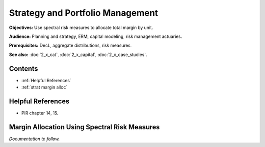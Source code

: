 .. _2_x_strategy:

Strategy and Portfolio Management
==================================

**Objectives:** Use spectral risk measures to allocate total margin by unit.

**Audience:** Planning and strategy, ERM, capital modeling, risk management actuaries.

**Prerequisites:** DecL, aggregate distributions, risk measures.

**See also:**  :doc:`2_x_cat`, :doc:`2_x_capital`, :doc:`2_x_case_studies`.


Contents
-----------

* :ref:`Helpful References`
* :ref:`strat margin alloc`

Helpful References
--------------------

* PIR chapter 14, 15.

.. _strat margin alloc:

Margin Allocation Using Spectral Risk Measures
-------------------------------------------------------

*Documentation to follow.*


